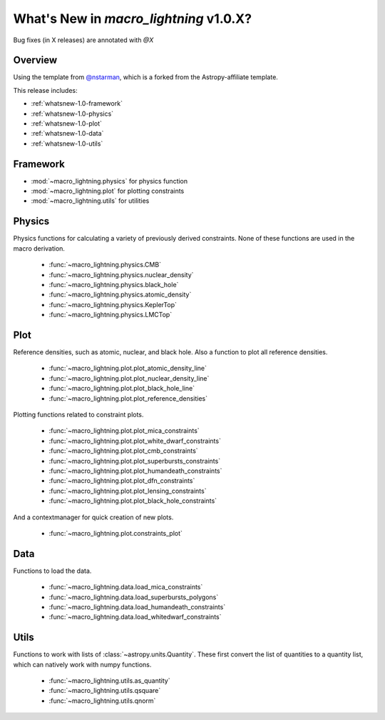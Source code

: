 .. _whatsnew-1.0:

***************************************
What's New in `macro_lightning` v1.0.X?
***************************************

Bug fixes (in X releases) are annotated with `@X`

Overview
========

Using the template from `@nstarman <https://github.com/nstarman/project_template>`_, which is a forked from the Astropy-affiliate template.

This release includes:

* :ref:`whatsnew-1.0-framework`
* :ref:`whatsnew-1.0-physics`
* :ref:`whatsnew-1.0-plot`
* :ref:`whatsnew-1.0-data`
* :ref:`whatsnew-1.0-utils`


.. _whatsnew-1.0-framework:  

Framework
=========

- :mod:`~macro_lightning.physics` for physics function
- :mod:`~macro_lightning.plot` for plotting constraints
- :mod:`~macro_lightning.utils` for utilities


.. _whatsnew-1.0-physics:

Physics
=======

Physics functions for calculating a variety of previously derived constraints. None of these functions are used in the macro derivation.

	- :func:`~macro_lightning.physics.CMB`
	- :func:`~macro_lightning.physics.nuclear_density`
	- :func:`~macro_lightning.physics.black_hole`
	- :func:`~macro_lightning.physics.atomic_density`
	- :func:`~macro_lightning.physics.KeplerTop`
	- :func:`~macro_lightning.physics.LMCTop`


.. _whatsnew-1.0-plot:

Plot
====

Reference densities, such as atomic, nuclear, and black hole. Also a function to plot all reference densities.

	- :func:`~macro_lightning.plot.plot_atomic_density_line`
	- :func:`~macro_lightning.plot.plot_nuclear_density_line`
	- :func:`~macro_lightning.plot.plot_black_hole_line`
	- :func:`~macro_lightning.plot.plot_reference_densities`

Plotting functions related to constraint plots.

	- :func:`~macro_lightning.plot.plot_mica_constraints`
	- :func:`~macro_lightning.plot.plot_white_dwarf_constraints`
	- :func:`~macro_lightning.plot.plot_cmb_constraints`
	- :func:`~macro_lightning.plot.plot_superbursts_constraints`
	- :func:`~macro_lightning.plot.plot_humandeath_constraints`
	- :func:`~macro_lightning.plot.plot_dfn_constraints`
	- :func:`~macro_lightning.plot.plot_lensing_constraints`
	- :func:`~macro_lightning.plot.plot_black_hole_constraints`

And a contextmanager for quick creation of new plots.

	- :func:`~macro_lightning.plot.constraints_plot`


.. _whatsnew-1.0-data:

Data
====
Functions to load the data.

    - :func:`~macro_lightning.data.load_mica_constraints`
    - :func:`~macro_lightning.data.load_superbursts_polygons`
    - :func:`~macro_lightning.data.load_humandeath_constraints`
    - :func:`~macro_lightning.data.load_whitedwarf_constraints`


.. _whatsnew-1.0-utils:

Utils
=====
Functions to work with lists of :class:`~astropy.units.Quantity`.
These first convert the list of quantities to a quantity list, which can natively work with numpy functions.

    - :func:`~macro_lightning.utils.as_quantity`
    - :func:`~macro_lightning.utils.qsquare`
    - :func:`~macro_lightning.utils.qnorm`